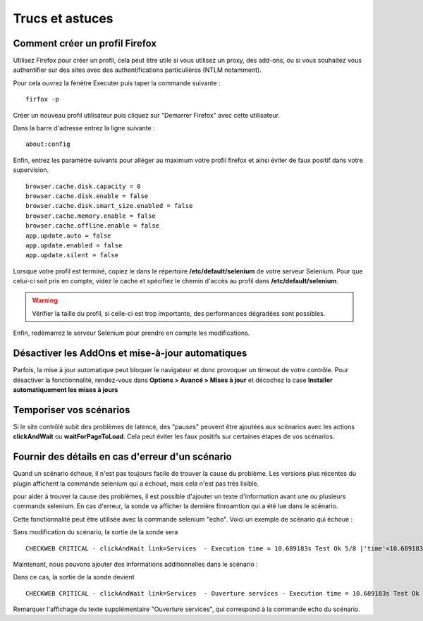 ================
Trucs et astuces
================

Comment créer un profil Firefox
===============================

Utilisez Firefox pour créer un profil, cela peut être utile si vous utilisez 
un proxy, des add-ons, ou si vous souhaitez vous authentifier sur des sites 
avec des authentifications particulières (NTLM notamment).

Pour cela ouvrez la fenètre Executer puis taper la commande suivante :

::

  firfox -p

Créer un nouveau profil utilisateur puis cliquez sur "Demarrer Firefox" avec cette utilisateur.

.. image:: _static/images/firefox_profil.PNG

Dans la barre d'adresse entrez la ligne suivante :

:: 

  about:config
  
.. image:: _static/images/firefox_profil.PNG

Enfin, entrez les paramètre suivants pour alléger au maximum votre profil firefox et ainsi éviter 
de faux positif dans votre supervision.

::

  browser.cache.disk.capacity = 0
  browser.cache.disk.enable = false
  browser.cache.disk.smart_size.enabled = false
  browser.cache.memory.enable = false
  browser.cache.offline.enable = false
  app.update.auto = false
  app.update.enabled = false
  app.update.silent = false

Lorsque votre profil est terminé, copiez le dans le répertoire **/etc/default/selenium**
de votre serveur Selenium. Pour que celui-ci soit pris en compte, videz le cache et 
spécifiez le chemin d'accès au profil dans **/etc/default/selenium**.

.. warning:: 
    Vérifier la taille du profil, si celle-ci est trop importante, des performances 
    dégradées sont possibles.
  
Enfin, redémarrez le serveur Selenium pour prendre en compte les modifications.

Désactiver les AddOns et mise-à-jour automatiques
=================================================

Parfois, la mise à jour automatique peut bloquer le navigateur et donc provoquer 
un timeout de votre contrôle. Pour désactiver la fonctionnalité, rendez-vous dans 
**Options > Avancé > Mises à jour** et décochez la case **Installer automatiquement les mises à jours**

Temporiser vos scénarios
========================

Si le site contrôlé subit des problèmes de latence, des "pauses" peuvent être 
ajoutées aux scénarios avec les actions **clickAndWait** ou **waitForPageToLoad**. 
Cela peut éviter les faux positifs sur certaines étapes de vos scénarios.

Fournir des détails en cas d'erreur d'un scénario
=================================================

Quand un scénario échoue, il n'est pas toujours facile de trouver la cause du problème.
Les versions plus récentes du plugin affichent la commande selenium qui a échoué, mais cela n'est pas très lisible.

pour aider à trouver la cause des problèmes, il est possible d'ajouter un texte d'information avant une ou plusieurs commands selenium.
En cas d'erreur, la sonde va afficher la dernière finroamtion qui a été lue dans le scénario.

Cette fonctionnalité peut être utilisée avec la commande selenium "echo".
Voici un exemple de scénario qui échoue :

.. image:: _static/images/ide-no-echo.png

Sans modification du scénario, la sortie de la sonde sera ::

	CHECKWEB CRITICAL - clickAndWait link=Services  - Execution time = 10.689183s Test Ok 5/8 |'time'=10.689183s;50;60 'availability'=62%;;;0;100

Maintenant, nous pouvons ajouter des informations additionnelles dans le scénario :

.. image:: _static/images/ide-no-echo.png

Dans ce cas, la sortie de la sonde devient ::

	CHECKWEB CRITICAL - clickAndWait link=Services  - Ouverture services - Execution time = 10.689183s Test Ok 9/11 |'time'=10.689183s;50;60 'availability'=62%;;;0;100

Remarquer l'affichage du texte supplémentaire "Ouverture services", qui correspond à la commande echo du scénario.
